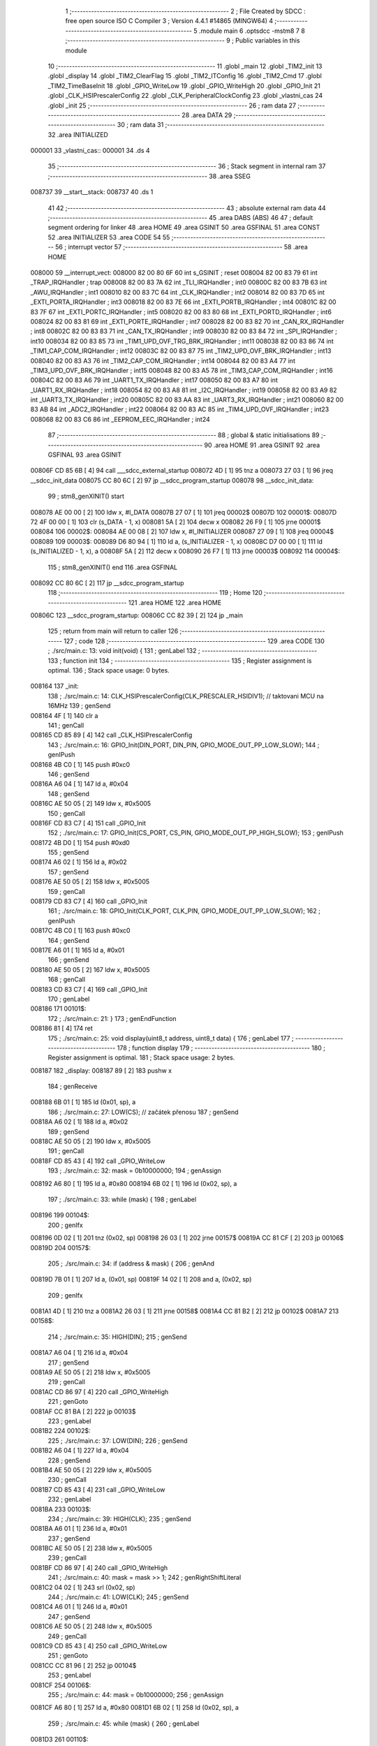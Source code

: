                                       1 ;--------------------------------------------------------
                                      2 ; File Created by SDCC : free open source ISO C Compiler 
                                      3 ; Version 4.4.1 #14865 (MINGW64)
                                      4 ;--------------------------------------------------------
                                      5 	.module main
                                      6 	.optsdcc -mstm8
                                      7 	
                                      8 ;--------------------------------------------------------
                                      9 ; Public variables in this module
                                     10 ;--------------------------------------------------------
                                     11 	.globl _main
                                     12 	.globl _TIM2_init
                                     13 	.globl _display
                                     14 	.globl _TIM2_ClearFlag
                                     15 	.globl _TIM2_ITConfig
                                     16 	.globl _TIM2_Cmd
                                     17 	.globl _TIM2_TimeBaseInit
                                     18 	.globl _GPIO_WriteLow
                                     19 	.globl _GPIO_WriteHigh
                                     20 	.globl _GPIO_Init
                                     21 	.globl _CLK_HSIPrescalerConfig
                                     22 	.globl _CLK_PeripheralClockConfig
                                     23 	.globl _vlastni_cas
                                     24 	.globl _init
                                     25 ;--------------------------------------------------------
                                     26 ; ram data
                                     27 ;--------------------------------------------------------
                                     28 	.area DATA
                                     29 ;--------------------------------------------------------
                                     30 ; ram data
                                     31 ;--------------------------------------------------------
                                     32 	.area INITIALIZED
      000001                         33 _vlastni_cas::
      000001                         34 	.ds 4
                                     35 ;--------------------------------------------------------
                                     36 ; Stack segment in internal ram
                                     37 ;--------------------------------------------------------
                                     38 	.area SSEG
      008737                         39 __start__stack:
      008737                         40 	.ds	1
                                     41 
                                     42 ;--------------------------------------------------------
                                     43 ; absolute external ram data
                                     44 ;--------------------------------------------------------
                                     45 	.area DABS (ABS)
                                     46 
                                     47 ; default segment ordering for linker
                                     48 	.area HOME
                                     49 	.area GSINIT
                                     50 	.area GSFINAL
                                     51 	.area CONST
                                     52 	.area INITIALIZER
                                     53 	.area CODE
                                     54 
                                     55 ;--------------------------------------------------------
                                     56 ; interrupt vector
                                     57 ;--------------------------------------------------------
                                     58 	.area HOME
      008000                         59 __interrupt_vect:
      008000 82 00 80 6F             60 	int s_GSINIT ; reset
      008004 82 00 83 79             61 	int _TRAP_IRQHandler ; trap
      008008 82 00 83 7A             62 	int _TLI_IRQHandler ; int0
      00800C 82 00 83 7B             63 	int _AWU_IRQHandler ; int1
      008010 82 00 83 7C             64 	int _CLK_IRQHandler ; int2
      008014 82 00 83 7D             65 	int _EXTI_PORTA_IRQHandler ; int3
      008018 82 00 83 7E             66 	int _EXTI_PORTB_IRQHandler ; int4
      00801C 82 00 83 7F             67 	int _EXTI_PORTC_IRQHandler ; int5
      008020 82 00 83 80             68 	int _EXTI_PORTD_IRQHandler ; int6
      008024 82 00 83 81             69 	int _EXTI_PORTE_IRQHandler ; int7
      008028 82 00 83 82             70 	int _CAN_RX_IRQHandler ; int8
      00802C 82 00 83 83             71 	int _CAN_TX_IRQHandler ; int9
      008030 82 00 83 84             72 	int _SPI_IRQHandler ; int10
      008034 82 00 83 85             73 	int _TIM1_UPD_OVF_TRG_BRK_IRQHandler ; int11
      008038 82 00 83 86             74 	int _TIM1_CAP_COM_IRQHandler ; int12
      00803C 82 00 83 87             75 	int _TIM2_UPD_OVF_BRK_IRQHandler ; int13
      008040 82 00 83 A3             76 	int _TIM2_CAP_COM_IRQHandler ; int14
      008044 82 00 83 A4             77 	int _TIM3_UPD_OVF_BRK_IRQHandler ; int15
      008048 82 00 83 A5             78 	int _TIM3_CAP_COM_IRQHandler ; int16
      00804C 82 00 83 A6             79 	int _UART1_TX_IRQHandler ; int17
      008050 82 00 83 A7             80 	int _UART1_RX_IRQHandler ; int18
      008054 82 00 83 A8             81 	int _I2C_IRQHandler ; int19
      008058 82 00 83 A9             82 	int _UART3_TX_IRQHandler ; int20
      00805C 82 00 83 AA             83 	int _UART3_RX_IRQHandler ; int21
      008060 82 00 83 AB             84 	int _ADC2_IRQHandler ; int22
      008064 82 00 83 AC             85 	int _TIM4_UPD_OVF_IRQHandler ; int23
      008068 82 00 83 C6             86 	int _EEPROM_EEC_IRQHandler ; int24
                                     87 ;--------------------------------------------------------
                                     88 ; global & static initialisations
                                     89 ;--------------------------------------------------------
                                     90 	.area HOME
                                     91 	.area GSINIT
                                     92 	.area GSFINAL
                                     93 	.area GSINIT
      00806F CD 85 6B         [ 4]   94 	call	___sdcc_external_startup
      008072 4D               [ 1]   95 	tnz	a
      008073 27 03            [ 1]   96 	jreq	__sdcc_init_data
      008075 CC 80 6C         [ 2]   97 	jp	__sdcc_program_startup
      008078                         98 __sdcc_init_data:
                                     99 ; stm8_genXINIT() start
      008078 AE 00 00         [ 2]  100 	ldw x, #l_DATA
      00807B 27 07            [ 1]  101 	jreq	00002$
      00807D                        102 00001$:
      00807D 72 4F 00 00      [ 1]  103 	clr (s_DATA - 1, x)
      008081 5A               [ 2]  104 	decw x
      008082 26 F9            [ 1]  105 	jrne	00001$
      008084                        106 00002$:
      008084 AE 00 08         [ 2]  107 	ldw	x, #l_INITIALIZER
      008087 27 09            [ 1]  108 	jreq	00004$
      008089                        109 00003$:
      008089 D6 80 94         [ 1]  110 	ld	a, (s_INITIALIZER - 1, x)
      00808C D7 00 00         [ 1]  111 	ld	(s_INITIALIZED - 1, x), a
      00808F 5A               [ 2]  112 	decw	x
      008090 26 F7            [ 1]  113 	jrne	00003$
      008092                        114 00004$:
                                    115 ; stm8_genXINIT() end
                                    116 	.area GSFINAL
      008092 CC 80 6C         [ 2]  117 	jp	__sdcc_program_startup
                                    118 ;--------------------------------------------------------
                                    119 ; Home
                                    120 ;--------------------------------------------------------
                                    121 	.area HOME
                                    122 	.area HOME
      00806C                        123 __sdcc_program_startup:
      00806C CC 82 39         [ 2]  124 	jp	_main
                                    125 ;	return from main will return to caller
                                    126 ;--------------------------------------------------------
                                    127 ; code
                                    128 ;--------------------------------------------------------
                                    129 	.area CODE
                                    130 ;	./src/main.c: 13: void init(void) {
                                    131 ; genLabel
                                    132 ;	-----------------------------------------
                                    133 ;	 function init
                                    134 ;	-----------------------------------------
                                    135 ;	Register assignment is optimal.
                                    136 ;	Stack space usage: 0 bytes.
      008164                        137 _init:
                                    138 ;	./src/main.c: 14: CLK_HSIPrescalerConfig(CLK_PRESCALER_HSIDIV1); // taktovani MCU na 16MHz
                                    139 ; genSend
      008164 4F               [ 1]  140 	clr	a
                                    141 ; genCall
      008165 CD 85 89         [ 4]  142 	call	_CLK_HSIPrescalerConfig
                                    143 ;	./src/main.c: 16: GPIO_Init(DIN_PORT, DIN_PIN, GPIO_MODE_OUT_PP_LOW_SLOW);
                                    144 ; genIPush
      008168 4B C0            [ 1]  145 	push	#0xc0
                                    146 ; genSend
      00816A A6 04            [ 1]  147 	ld	a, #0x04
                                    148 ; genSend
      00816C AE 50 05         [ 2]  149 	ldw	x, #0x5005
                                    150 ; genCall
      00816F CD 83 C7         [ 4]  151 	call	_GPIO_Init
                                    152 ;	./src/main.c: 17: GPIO_Init(CS_PORT, CS_PIN, GPIO_MODE_OUT_PP_HIGH_SLOW);
                                    153 ; genIPush
      008172 4B D0            [ 1]  154 	push	#0xd0
                                    155 ; genSend
      008174 A6 02            [ 1]  156 	ld	a, #0x02
                                    157 ; genSend
      008176 AE 50 05         [ 2]  158 	ldw	x, #0x5005
                                    159 ; genCall
      008179 CD 83 C7         [ 4]  160 	call	_GPIO_Init
                                    161 ;	./src/main.c: 18: GPIO_Init(CLK_PORT, CLK_PIN, GPIO_MODE_OUT_PP_LOW_SLOW);
                                    162 ; genIPush
      00817C 4B C0            [ 1]  163 	push	#0xc0
                                    164 ; genSend
      00817E A6 01            [ 1]  165 	ld	a, #0x01
                                    166 ; genSend
      008180 AE 50 05         [ 2]  167 	ldw	x, #0x5005
                                    168 ; genCall
      008183 CD 83 C7         [ 4]  169 	call	_GPIO_Init
                                    170 ; genLabel
      008186                        171 00101$:
                                    172 ;	./src/main.c: 21: }
                                    173 ; genEndFunction
      008186 81               [ 4]  174 	ret
                                    175 ;	./src/main.c: 25: void display(uint8_t address, uint8_t data) {
                                    176 ; genLabel
                                    177 ;	-----------------------------------------
                                    178 ;	 function display
                                    179 ;	-----------------------------------------
                                    180 ;	Register assignment is optimal.
                                    181 ;	Stack space usage: 2 bytes.
      008187                        182 _display:
      008187 89               [ 2]  183 	pushw	x
                                    184 ; genReceive
      008188 6B 01            [ 1]  185 	ld	(0x01, sp), a
                                    186 ;	./src/main.c: 27: LOW(CS); // začátek přenosu
                                    187 ; genSend
      00818A A6 02            [ 1]  188 	ld	a, #0x02
                                    189 ; genSend
      00818C AE 50 05         [ 2]  190 	ldw	x, #0x5005
                                    191 ; genCall
      00818F CD 85 43         [ 4]  192 	call	_GPIO_WriteLow
                                    193 ;	./src/main.c: 32: mask = 0b10000000;
                                    194 ; genAssign
      008192 A6 80            [ 1]  195 	ld	a, #0x80
      008194 6B 02            [ 1]  196 	ld	(0x02, sp), a
                                    197 ;	./src/main.c: 33: while (mask) {
                                    198 ; genLabel
      008196                        199 00104$:
                                    200 ; genIfx
      008196 0D 02            [ 1]  201 	tnz	(0x02, sp)
      008198 26 03            [ 1]  202 	jrne	00157$
      00819A CC 81 CF         [ 2]  203 	jp	00106$
      00819D                        204 00157$:
                                    205 ;	./src/main.c: 34: if (address & mask) {
                                    206 ; genAnd
      00819D 7B 01            [ 1]  207 	ld	a, (0x01, sp)
      00819F 14 02            [ 1]  208 	and	a, (0x02, sp)
                                    209 ; genIfx
      0081A1 4D               [ 1]  210 	tnz	a
      0081A2 26 03            [ 1]  211 	jrne	00158$
      0081A4 CC 81 B2         [ 2]  212 	jp	00102$
      0081A7                        213 00158$:
                                    214 ;	./src/main.c: 35: HIGH(DIN);
                                    215 ; genSend
      0081A7 A6 04            [ 1]  216 	ld	a, #0x04
                                    217 ; genSend
      0081A9 AE 50 05         [ 2]  218 	ldw	x, #0x5005
                                    219 ; genCall
      0081AC CD 86 97         [ 4]  220 	call	_GPIO_WriteHigh
                                    221 ; genGoto
      0081AF CC 81 BA         [ 2]  222 	jp	00103$
                                    223 ; genLabel
      0081B2                        224 00102$:
                                    225 ;	./src/main.c: 37: LOW(DIN);
                                    226 ; genSend
      0081B2 A6 04            [ 1]  227 	ld	a, #0x04
                                    228 ; genSend
      0081B4 AE 50 05         [ 2]  229 	ldw	x, #0x5005
                                    230 ; genCall
      0081B7 CD 85 43         [ 4]  231 	call	_GPIO_WriteLow
                                    232 ; genLabel
      0081BA                        233 00103$:
                                    234 ;	./src/main.c: 39: HIGH(CLK);
                                    235 ; genSend
      0081BA A6 01            [ 1]  236 	ld	a, #0x01
                                    237 ; genSend
      0081BC AE 50 05         [ 2]  238 	ldw	x, #0x5005
                                    239 ; genCall
      0081BF CD 86 97         [ 4]  240 	call	_GPIO_WriteHigh
                                    241 ;	./src/main.c: 40: mask = mask >> 1;
                                    242 ; genRightShiftLiteral
      0081C2 04 02            [ 1]  243 	srl	(0x02, sp)
                                    244 ;	./src/main.c: 41: LOW(CLK);
                                    245 ; genSend
      0081C4 A6 01            [ 1]  246 	ld	a, #0x01
                                    247 ; genSend
      0081C6 AE 50 05         [ 2]  248 	ldw	x, #0x5005
                                    249 ; genCall
      0081C9 CD 85 43         [ 4]  250 	call	_GPIO_WriteLow
                                    251 ; genGoto
      0081CC CC 81 96         [ 2]  252 	jp	00104$
                                    253 ; genLabel
      0081CF                        254 00106$:
                                    255 ;	./src/main.c: 44: mask = 0b10000000;
                                    256 ; genAssign
      0081CF A6 80            [ 1]  257 	ld	a, #0x80
      0081D1 6B 02            [ 1]  258 	ld	(0x02, sp), a
                                    259 ;	./src/main.c: 45: while (mask) {
                                    260 ; genLabel
      0081D3                        261 00110$:
                                    262 ; genIfx
      0081D3 0D 02            [ 1]  263 	tnz	(0x02, sp)
      0081D5 26 03            [ 1]  264 	jrne	00159$
      0081D7 CC 82 0C         [ 2]  265 	jp	00112$
      0081DA                        266 00159$:
                                    267 ;	./src/main.c: 46: if (data & mask) {
                                    268 ; genAnd
      0081DA 7B 05            [ 1]  269 	ld	a, (0x05, sp)
      0081DC 14 02            [ 1]  270 	and	a, (0x02, sp)
                                    271 ; genIfx
      0081DE 4D               [ 1]  272 	tnz	a
      0081DF 26 03            [ 1]  273 	jrne	00160$
      0081E1 CC 81 EF         [ 2]  274 	jp	00108$
      0081E4                        275 00160$:
                                    276 ;	./src/main.c: 47: HIGH(DIN);
                                    277 ; genSend
      0081E4 A6 04            [ 1]  278 	ld	a, #0x04
                                    279 ; genSend
      0081E6 AE 50 05         [ 2]  280 	ldw	x, #0x5005
                                    281 ; genCall
      0081E9 CD 86 97         [ 4]  282 	call	_GPIO_WriteHigh
                                    283 ; genGoto
      0081EC CC 81 F7         [ 2]  284 	jp	00109$
                                    285 ; genLabel
      0081EF                        286 00108$:
                                    287 ;	./src/main.c: 49: LOW(DIN);
                                    288 ; genSend
      0081EF A6 04            [ 1]  289 	ld	a, #0x04
                                    290 ; genSend
      0081F1 AE 50 05         [ 2]  291 	ldw	x, #0x5005
                                    292 ; genCall
      0081F4 CD 85 43         [ 4]  293 	call	_GPIO_WriteLow
                                    294 ; genLabel
      0081F7                        295 00109$:
                                    296 ;	./src/main.c: 51: HIGH(CLK);
                                    297 ; genSend
      0081F7 A6 01            [ 1]  298 	ld	a, #0x01
                                    299 ; genSend
      0081F9 AE 50 05         [ 2]  300 	ldw	x, #0x5005
                                    301 ; genCall
      0081FC CD 86 97         [ 4]  302 	call	_GPIO_WriteHigh
                                    303 ;	./src/main.c: 52: mask = mask >> 1;
                                    304 ; genRightShiftLiteral
      0081FF 04 02            [ 1]  305 	srl	(0x02, sp)
                                    306 ;	./src/main.c: 53: LOW(CLK);
                                    307 ; genSend
      008201 A6 01            [ 1]  308 	ld	a, #0x01
                                    309 ; genSend
      008203 AE 50 05         [ 2]  310 	ldw	x, #0x5005
                                    311 ; genCall
      008206 CD 85 43         [ 4]  312 	call	_GPIO_WriteLow
                                    313 ; genGoto
      008209 CC 81 D3         [ 2]  314 	jp	00110$
                                    315 ; genLabel
      00820C                        316 00112$:
                                    317 ;	./src/main.c: 56: HIGH(CS); // konec přenosu
                                    318 ; genSend
      00820C A6 02            [ 1]  319 	ld	a, #0x02
                                    320 ; genSend
      00820E AE 50 05         [ 2]  321 	ldw	x, #0x5005
                                    322 ; genCall
      008211 CD 86 97         [ 4]  323 	call	_GPIO_WriteHigh
                                    324 ; genLabel
      008214                        325 00113$:
                                    326 ;	./src/main.c: 57: }
                                    327 ; genEndFunction
      008214 85               [ 2]  328 	popw	x
      008215 85               [ 2]  329 	popw	x
      008216 84               [ 1]  330 	pop	a
      008217 FC               [ 2]  331 	jp	(x)
                                    332 ;	./src/main.c: 58: void TIM2_init(void)
                                    333 ; genLabel
                                    334 ;	-----------------------------------------
                                    335 ;	 function TIM2_init
                                    336 ;	-----------------------------------------
                                    337 ;	Register assignment is optimal.
                                    338 ;	Stack space usage: 0 bytes.
      008218                        339 _TIM2_init:
                                    340 ;	./src/main.c: 60: CLK_PeripheralClockConfig(CLK_PERIPHERAL_TIMER2,ENABLE);
                                    341 ; genIPush
      008218 4B 01            [ 1]  342 	push	#0x01
                                    343 ; genSend
      00821A A6 05            [ 1]  344 	ld	a, #0x05
                                    345 ; genCall
      00821C CD 84 95         [ 4]  346 	call	_CLK_PeripheralClockConfig
                                    347 ;	./src/main.c: 61: TIM2_TimeBaseInit(TIM2_PRESCALER_16,999);
                                    348 ; genSend
      00821F AE 03 E7         [ 2]  349 	ldw	x, #0x03e7
                                    350 ; genSend
      008222 A6 04            [ 1]  351 	ld	a, #0x04
                                    352 ; genCall
      008224 CD 86 8B         [ 4]  353 	call	_TIM2_TimeBaseInit
                                    354 ;	./src/main.c: 62: TIM2_ClearFlag(TIM2_FLAG_UPDATE);
                                    355 ; genSend
      008227 5F               [ 1]  356 	clrw	x
      008228 5C               [ 1]  357 	incw	x
                                    358 ; genCall
      008229 CD 86 AC         [ 4]  359 	call	_TIM2_ClearFlag
                                    360 ;	./src/main.c: 63: TIM2_ITConfig(TIM2_IT_UPDATE,ENABLE);
                                    361 ; genIPush
      00822C 4B 01            [ 1]  362 	push	#0x01
                                    363 ; genSend
      00822E A6 01            [ 1]  364 	ld	a, #0x01
                                    365 ; genCall
      008230 CD 84 51         [ 4]  366 	call	_TIM2_ITConfig
                                    367 ;	./src/main.c: 64: TIM2_Cmd(ENABLE);
                                    368 ; genSend
      008233 A6 01            [ 1]  369 	ld	a, #0x01
                                    370 ; genCall
      008235 CC 85 4F         [ 2]  371 	jp	_TIM2_Cmd
                                    372 ; genLabel
      008238                        373 00101$:
                                    374 ;	./src/main.c: 65: }
                                    375 ; genEndFunction
      008238 81               [ 4]  376 	ret
                                    377 ;	./src/main.c: 67: int main(void) {
                                    378 ; genLabel
                                    379 ;	-----------------------------------------
                                    380 ;	 function main
                                    381 ;	-----------------------------------------
                                    382 ;	Register assignment might be sub-optimal.
                                    383 ;	Stack space usage: 13 bytes.
      008239                        384 _main:
      008239 52 0D            [ 2]  385 	sub	sp, #13
                                    386 ;	./src/main.c: 69: uint32_t time = 0;
                                    387 ; genAssign
      00823B 5F               [ 1]  388 	clrw	x
      00823C 1F 07            [ 2]  389 	ldw	(0x07, sp), x
      00823E 1F 05            [ 2]  390 	ldw	(0x05, sp), x
                                    391 ;	./src/main.c: 70: uint8_t number = 0;
                                    392 ; genAssign
      008240 0F 0B            [ 1]  393 	clr	(0x0b, sp)
                                    394 ;	./src/main.c: 71: uint16_t number1 = 000;
                                    395 ; genAssign
      008242 5F               [ 1]  396 	clrw	x
      008243 1F 0C            [ 2]  397 	ldw	(0x0c, sp), x
                                    398 ;	./src/main.c: 75: init();
                                    399 ; genCall
      008245 CD 81 64         [ 4]  400 	call	_init
                                    401 ;	./src/main.c: 76: TIM2_init();
                                    402 ; genCall
      008248 CD 82 18         [ 4]  403 	call	_TIM2_init
                                    404 ;	./src/main.c: 78: display(DECODE_MODE, 0b11111111);
                                    405 ; genIPush
      00824B 4B FF            [ 1]  406 	push	#0xff
                                    407 ; genSend
      00824D A6 09            [ 1]  408 	ld	a, #0x09
                                    409 ; genCall
      00824F CD 81 87         [ 4]  410 	call	_display
                                    411 ;	./src/main.c: 79: display(SCAN_LIMIT, 7);
                                    412 ; genIPush
      008252 4B 07            [ 1]  413 	push	#0x07
                                    414 ; genSend
      008254 A6 0B            [ 1]  415 	ld	a, #0x0b
                                    416 ; genCall
      008256 CD 81 87         [ 4]  417 	call	_display
                                    418 ;	./src/main.c: 80: display(INTENSITY, 1);
                                    419 ; genIPush
      008259 4B 01            [ 1]  420 	push	#0x01
                                    421 ; genSend
      00825B A6 0A            [ 1]  422 	ld	a, #0x0a
                                    423 ; genCall
      00825D CD 81 87         [ 4]  424 	call	_display
                                    425 ;	./src/main.c: 81: display(DISPLAY_TEST, DISPLAY_TEST_OFF);
                                    426 ; genIPush
      008260 4B 00            [ 1]  427 	push	#0x00
                                    428 ; genSend
      008262 A6 0F            [ 1]  429 	ld	a, #0x0f
                                    430 ; genCall
      008264 CD 81 87         [ 4]  431 	call	_display
                                    432 ;	./src/main.c: 82: display(SHUTDOWN, SHUTDOWN_ON);
                                    433 ; genIPush
      008267 4B 01            [ 1]  434 	push	#0x01
                                    435 ; genSend
      008269 A6 0C            [ 1]  436 	ld	a, #0x0c
                                    437 ; genCall
      00826B CD 81 87         [ 4]  438 	call	_display
                                    439 ;	./src/main.c: 83: display(DIGIT0, 0xF);
                                    440 ; genIPush
      00826E 4B 0F            [ 1]  441 	push	#0x0f
                                    442 ; genSend
      008270 A6 01            [ 1]  443 	ld	a, #0x01
                                    444 ; genCall
      008272 CD 81 87         [ 4]  445 	call	_display
                                    446 ;	./src/main.c: 84: display(DIGIT1, 0xF);
                                    447 ; genIPush
      008275 4B 0F            [ 1]  448 	push	#0x0f
                                    449 ; genSend
      008277 A6 02            [ 1]  450 	ld	a, #0x02
                                    451 ; genCall
      008279 CD 81 87         [ 4]  452 	call	_display
                                    453 ;	./src/main.c: 85: display(DIGIT2, 0xF);
                                    454 ; genIPush
      00827C 4B 0F            [ 1]  455 	push	#0x0f
                                    456 ; genSend
      00827E A6 03            [ 1]  457 	ld	a, #0x03
                                    458 ; genCall
      008280 CD 81 87         [ 4]  459 	call	_display
                                    460 ;	./src/main.c: 86: display(DIGIT3, 0xF);
                                    461 ; genIPush
      008283 4B 0F            [ 1]  462 	push	#0x0f
                                    463 ; genSend
      008285 A6 04            [ 1]  464 	ld	a, #0x04
                                    465 ; genCall
      008287 CD 81 87         [ 4]  466 	call	_display
                                    467 ;	./src/main.c: 87: display(DIGIT4, 0xF);
                                    468 ; genIPush
      00828A 4B 0F            [ 1]  469 	push	#0x0f
                                    470 ; genSend
      00828C A6 05            [ 1]  471 	ld	a, #0x05
                                    472 ; genCall
      00828E CD 81 87         [ 4]  473 	call	_display
                                    474 ;	./src/main.c: 88: display(DIGIT5, 0xF);
                                    475 ; genIPush
      008291 4B 0F            [ 1]  476 	push	#0x0f
                                    477 ; genSend
      008293 A6 06            [ 1]  478 	ld	a, #0x06
                                    479 ; genCall
      008295 CD 81 87         [ 4]  480 	call	_display
                                    481 ;	./src/main.c: 89: display(DIGIT6, 0xF);
                                    482 ; genIPush
      008298 4B 0F            [ 1]  483 	push	#0x0f
                                    484 ; genSend
      00829A A6 07            [ 1]  485 	ld	a, #0x07
                                    486 ; genCall
      00829C CD 81 87         [ 4]  487 	call	_display
                                    488 ;	./src/main.c: 90: display(DIGIT7, 0xF);
                                    489 ; genIPush
      00829F 4B 0F            [ 1]  490 	push	#0x0f
                                    491 ; genSend
      0082A1 A6 08            [ 1]  492 	ld	a, #0x08
                                    493 ; genCall
      0082A3 CD 81 87         [ 4]  494 	call	_display
                                    495 ;	./src/main.c: 92: while(1){
                                    496 ; genLabel
      0082A6                        497 00108$:
                                    498 ;	./src/main.c: 94: if (vlastni_cas - time > 300){
                                    499 ; genMinus
      0082A6 CE 00 03         [ 2]  500 	ldw	x, _vlastni_cas+2
      0082A9 72 F0 07         [ 2]  501 	subw	x, (0x07, sp)
      0082AC 1F 03            [ 2]  502 	ldw	(0x03, sp), x
      0082AE C6 00 02         [ 1]  503 	ld	a, _vlastni_cas+1
      0082B1 12 06            [ 1]  504 	sbc	a, (0x06, sp)
      0082B3 6B 02            [ 1]  505 	ld	(0x02, sp), a
      0082B5 C6 00 01         [ 1]  506 	ld	a, _vlastni_cas+0
      0082B8 12 05            [ 1]  507 	sbc	a, (0x05, sp)
      0082BA 6B 01            [ 1]  508 	ld	(0x01, sp), a
                                    509 ; genCmp
                                    510 ; genCmpTnz
      0082BC AE 01 2C         [ 2]  511 	ldw	x, #0x012c
      0082BF 13 03            [ 2]  512 	cpw	x, (0x03, sp)
      0082C1 4F               [ 1]  513 	clr	a
      0082C2 12 02            [ 1]  514 	sbc	a, (0x02, sp)
      0082C4 4F               [ 1]  515 	clr	a
      0082C5 12 01            [ 1]  516 	sbc	a, (0x01, sp)
      0082C7 25 03            [ 1]  517 	jrc	00140$
      0082C9 CC 82 A6         [ 2]  518 	jp	00108$
      0082CC                        519 00140$:
                                    520 ; skipping generated iCode
                                    521 ;	./src/main.c: 95: time = vlastni_cas;
                                    522 ; genAssign
      0082CC CE 00 03         [ 2]  523 	ldw	x, _vlastni_cas+2
      0082CF 1F 07            [ 2]  524 	ldw	(0x07, sp), x
      0082D1 CE 00 01         [ 2]  525 	ldw	x, _vlastni_cas+0
      0082D4 1F 05            [ 2]  526 	ldw	(0x05, sp), x
                                    527 ;	./src/main.c: 96: display(DIGIT0, number);
                                    528 ; genIPush
      0082D6 7B 0B            [ 1]  529 	ld	a, (0x0b, sp)
      0082D8 88               [ 1]  530 	push	a
                                    531 ; genSend
      0082D9 A6 01            [ 1]  532 	ld	a, #0x01
                                    533 ; genCall
      0082DB CD 81 87         [ 4]  534 	call	_display
                                    535 ;	./src/main.c: 97: number ++;
                                    536 ; genPlus
      0082DE 0C 0B            [ 1]  537 	inc	(0x0b, sp)
                                    538 ;	./src/main.c: 99: if(number>9){
                                    539 ; genCmp
                                    540 ; genCmpTnz
      0082E0 7B 0B            [ 1]  541 	ld	a, (0x0b, sp)
      0082E2 A1 09            [ 1]  542 	cp	a, #0x09
      0082E4 22 03            [ 1]  543 	jrugt	00141$
      0082E6 CC 82 EB         [ 2]  544 	jp	00102$
      0082E9                        545 00141$:
                                    546 ; skipping generated iCode
                                    547 ;	./src/main.c: 100: number=0;
                                    548 ; genAssign
      0082E9 0F 0B            [ 1]  549 	clr	(0x0b, sp)
                                    550 ; genLabel
      0082EB                        551 00102$:
                                    552 ;	./src/main.c: 104: vysledek = number1/100;
                                    553 ; genCast
                                    554 ; genAssign
      0082EB 16 0C            [ 2]  555 	ldw	y, (0x0c, sp)
      0082ED 17 09            [ 2]  556 	ldw	(0x09, sp), y
                                    557 ; genDivMod
      0082EF 1E 09            [ 2]  558 	ldw	x, (0x09, sp)
      0082F1 90 AE 00 64      [ 2]  559 	ldw	y, #0x0064
      0082F5 65               [ 2]  560 	divw	x, y
      0082F6 9F               [ 1]  561 	ld	a, xl
                                    562 ; genCast
                                    563 ; genAssign
                                    564 ;	./src/main.c: 106: display(DIGIT6, vysledek);
                                    565 ; genIPush
      0082F7 88               [ 1]  566 	push	a
                                    567 ; genSend
      0082F8 A6 07            [ 1]  568 	ld	a, #0x07
                                    569 ; genCall
      0082FA CD 81 87         [ 4]  570 	call	_display
                                    571 ;	./src/main.c: 108: n= number1%100;
                                    572 ; genDivMod
      0082FD 1E 09            [ 2]  573 	ldw	x, (0x09, sp)
      0082FF 90 AE 00 64      [ 2]  574 	ldw	y, #0x0064
      008303 65               [ 2]  575 	divw	x, y
      008304 93               [ 1]  576 	ldw	x, y
                                    577 ; genCast
                                    578 ; genAssign
                                    579 ;	./src/main.c: 109: vysledek1 = n/10;
                                    580 ; genCast
                                    581 ; genAssign
                                    582 ; genDivMod
      008305 4F               [ 1]  583 	clr	a
      008306 95               [ 1]  584 	ld	xh, a
      008307 A6 0A            [ 1]  585 	ld	a, #0x0a
      008309 62               [ 2]  586 	div	x, a
      00830A 9F               [ 1]  587 	ld	a, xl
                                    588 ; genCast
                                    589 ; genAssign
                                    590 ;	./src/main.c: 111: display(DIGIT5, vysledek1);
                                    591 ; genIPush
      00830B 88               [ 1]  592 	push	a
                                    593 ; genSend
      00830C A6 06            [ 1]  594 	ld	a, #0x06
                                    595 ; genCall
      00830E CD 81 87         [ 4]  596 	call	_display
                                    597 ;	./src/main.c: 113: n= number1%10;
                                    598 ; genDivMod
      008311 1E 09            [ 2]  599 	ldw	x, (0x09, sp)
      008313 90 AE 00 0A      [ 2]  600 	ldw	y, #0x000a
      008317 65               [ 2]  601 	divw	x, y
      008318 90 9F            [ 1]  602 	ld	a, yl
                                    603 ; genCast
                                    604 ; genAssign
                                    605 ; genCast
                                    606 ; genAssign
                                    607 ;	./src/main.c: 114: display(DIGIT4, n);
                                    608 ; genCast
                                    609 ; genAssign
                                    610 ; genIPush
      00831A 88               [ 1]  611 	push	a
                                    612 ; genSend
      00831B A6 05            [ 1]  613 	ld	a, #0x05
                                    614 ; genCall
      00831D CD 81 87         [ 4]  615 	call	_display
                                    616 ;	./src/main.c: 116: number1 ++;
                                    617 ; genPlus
      008320 1E 0C            [ 2]  618 	ldw	x, (0x0c, sp)
      008322 5C               [ 1]  619 	incw	x
      008323 1F 0C            [ 2]  620 	ldw	(0x0c, sp), x
      008325                        621 00142$:
                                    622 ;	./src/main.c: 118: if(number1>999){
                                    623 ; genCast
                                    624 ; genAssign
      008325 1E 0C            [ 2]  625 	ldw	x, (0x0c, sp)
                                    626 ; genCmp
                                    627 ; genCmpTnz
      008327 A3 03 E7         [ 2]  628 	cpw	x, #0x03e7
      00832A 22 03            [ 1]  629 	jrugt	00143$
      00832C CC 82 A6         [ 2]  630 	jp	00108$
      00832F                        631 00143$:
                                    632 ; skipping generated iCode
                                    633 ;	./src/main.c: 119: number1 = 0;
                                    634 ; genAssign
      00832F 5F               [ 1]  635 	clrw	x
      008330 1F 0C            [ 2]  636 	ldw	(0x0c, sp), x
                                    637 ; genGoto
      008332 CC 82 A6         [ 2]  638 	jp	00108$
                                    639 ; genLabel
      008335                        640 00110$:
                                    641 ;	./src/main.c: 124: }
                                    642 ; genEndFunction
      008335 5B 0D            [ 2]  643 	addw	sp, #13
      008337 81               [ 4]  644 	ret
                                    645 	.area CODE
                                    646 	.area CONST
                                    647 	.area INITIALIZER
      008095                        648 __xinit__vlastni_cas:
      008095 00 00 00 00            649 	.byte #0x00, #0x00, #0x00, #0x00	; 0
                                    650 	.area CABS (ABS)

